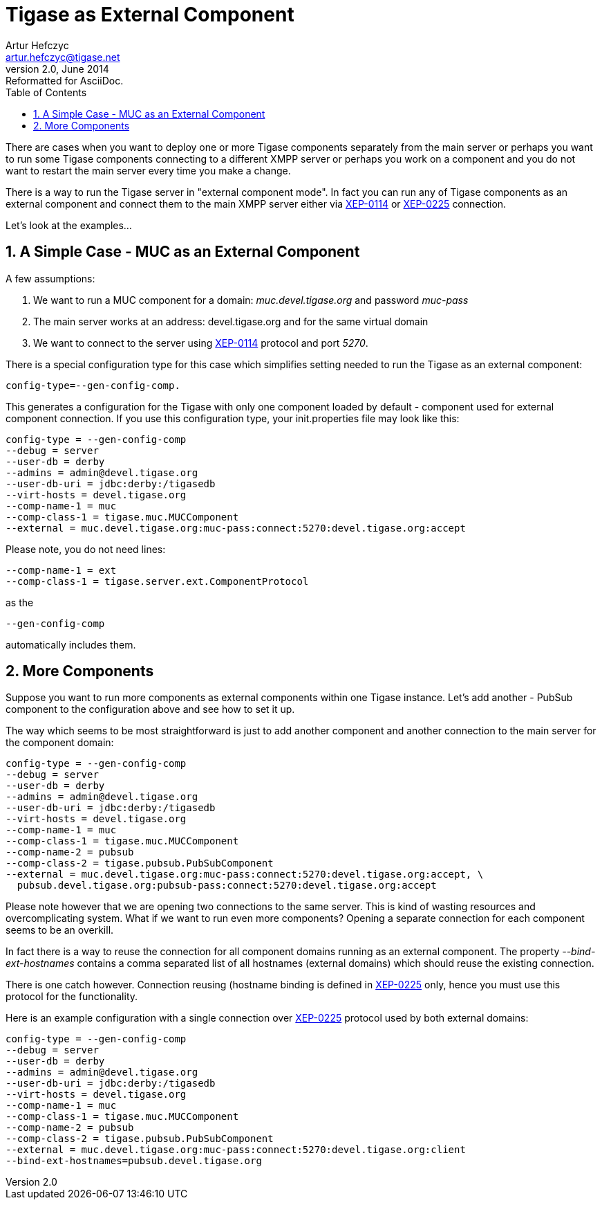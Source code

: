 //[[4xexternalComponent]]
Tigase as External Component
============================
Artur Hefczyc <artur.hefczyc@tigase.net>
v2.0, June 2014: Reformatted for AsciiDoc.
:toc:
:numbered:
:website: http://tigase.net
:Date: 2010-04-06 21:18

There are cases when you want to deploy one or more Tigase components separately from the main server or perhaps you want to run some Tigase components connecting to a different XMPP server or perhaps you work on a component and you do not want to restart the main server every time you make a change.

There is a way to run the Tigase server in "external component mode". In fact you can run any of Tigase components as an external component and connect them to the main XMPP server either via link:http://xmpp.org/extensions/xep-0114.html[XEP-0114] or link:http://xmpp.org/extensions/xep-0225.html[XEP-0225] connection.

Let's look at the examples...

A Simple Case - MUC as an External Component
--------------------------------------------

A few assumptions:

. We want to run a MUC component for a domain: 'muc.devel.tigase.org' and password 'muc-pass'
. The main server works at an address: devel.tigase.org and for the same virtual domain
. We want to connect to the server using link:http://xmpp.org/extensions/xep-0114.html[XEP-0114] protocol and port '5270'.

There is a special configuration type for this case which simplifies setting needed to run the Tigase as an external component:

[source,bash]
-------------------------------------
config-type=--gen-config-comp.
-------------------------------------

This generates a configuration for the Tigase with only one component loaded by default - component used for external component connection. If you use this configuration type, your init.properties file may look like this:

[source,bash]
-------------------------------------
config-type = --gen-config-comp
--debug = server
--user-db = derby
--admins = admin@devel.tigase.org
--user-db-uri = jdbc:derby:/tigasedb
--virt-hosts = devel.tigase.org
--comp-name-1 = muc
--comp-class-1 = tigase.muc.MUCComponent
--external = muc.devel.tigase.org:muc-pass:connect:5270:devel.tigase.org:accept
-------------------------------------

Please note, you do not need lines:

[source,bash]
-------------------------------------
--comp-name-1 = ext
--comp-class-1 = tigase.server.ext.ComponentProtocol
-------------------------------------

as the

[source,bash]
-------------------------------------
--gen-config-comp
-------------------------------------

automatically includes them.

More Components
---------------

Suppose you want to run more components as external components within one Tigase instance. Let's add another - PubSub component to the configuration above and see how to set it up.

The way which seems to be most straightforward is just to add another component and another connection to the main server for the component domain:

[source,bash]
-------------------------------------
config-type = --gen-config-comp
--debug = server
--user-db = derby
--admins = admin@devel.tigase.org
--user-db-uri = jdbc:derby:/tigasedb
--virt-hosts = devel.tigase.org
--comp-name-1 = muc
--comp-class-1 = tigase.muc.MUCComponent
--comp-name-2 = pubsub
--comp-class-2 = tigase.pubsub.PubSubComponent
--external = muc.devel.tigase.org:muc-pass:connect:5270:devel.tigase.org:accept, \
  pubsub.devel.tigase.org:pubsub-pass:connect:5270:devel.tigase.org:accept
-------------------------------------

Please note however that we are opening two connections to the same server. This is kind of wasting resources and overcomplicating system. What if we want to run even more components? Opening a separate connection for each component seems to be an overkill.

In fact there is a way to reuse the connection for all component domains running as an external component. The property '--bind-ext-hostnames' contains a comma separated list of all hostnames (external domains) which should reuse the existing connection.

There is one catch however. Connection reusing (hostname binding is defined in link:http://xmpp.org/extensions/xep-0225.html[XEP-0225] only, hence you must use this protocol for the functionality.

Here is an example configuration with a single connection over link:http://xmpp.org/extensions/xep-0225.html[XEP-0225] protocol used by both external domains:

[source,bash]
-------------------------------------
config-type = --gen-config-comp
--debug = server
--user-db = derby
--admins = admin@devel.tigase.org
--user-db-uri = jdbc:derby:/tigasedb
--virt-hosts = devel.tigase.org
--comp-name-1 = muc
--comp-class-1 = tigase.muc.MUCComponent
--comp-name-2 = pubsub
--comp-class-2 = tigase.pubsub.PubSubComponent
--external = muc.devel.tigase.org:muc-pass:connect:5270:devel.tigase.org:client
--bind-ext-hostnames=pubsub.devel.tigase.org
-------------------------------------

